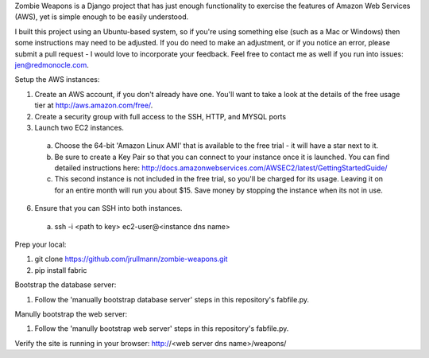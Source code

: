 Zombie Weapons is a Django project that has just enough functionality to exercise the features of Amazon Web Services (AWS), yet is simple enough to be easily understood.  

I built this project using an Ubuntu-based system, so if you're using something else (such as a Mac or Windows) then some instructions may need to be adjusted.  If you do need to make an adjustment, or if you notice an error, please submit a pull request - I would love to incorporate your feedback.  Feel free to contact me as well if you run into issues: jen@redmonocle.com.

Setup the AWS instances:

1. Create an AWS account, if you don't already have one.  You'll want to take a look at the details of the free usage tier at http://aws.amazon.com/free/.
2. Create a security group with full access to the SSH, HTTP, and MYSQL ports
3. Launch two EC2 instances.  
 a. Choose the 64-bit 'Amazon Linux AMI' that is available to the free trial - it will have a star next to it.  
 b. Be sure to create a Key Pair so that you can connect to your instance once it is launched.  You can find detailed instructions here: http://docs.amazonwebservices.com/AWSEC2/latest/GettingStartedGuide/
 c. This second instance is not included in the free trial, so you'll be charged for its usage. Leaving it on for an entire month will run you about $15.  Save money by stopping the instance when its not in use. 
6. Ensure that you can SSH into both instances.
 a. ssh -i <path to key> ec2-user@<instance dns name>

Prep your local:

1. git clone https://github.com/jrullmann/zombie-weapons.git
2. pip install fabric

Bootstrap the database server:

1. Follow the 'manually bootstrap database server' steps in this repository's fabfile.py.

Manully bootstrap the web server:

1. Follow the 'manully bootstrap web server' steps in this repository's fabfile.py.

Verify the site is running in your browser: http://<web server dns name>/weapons/